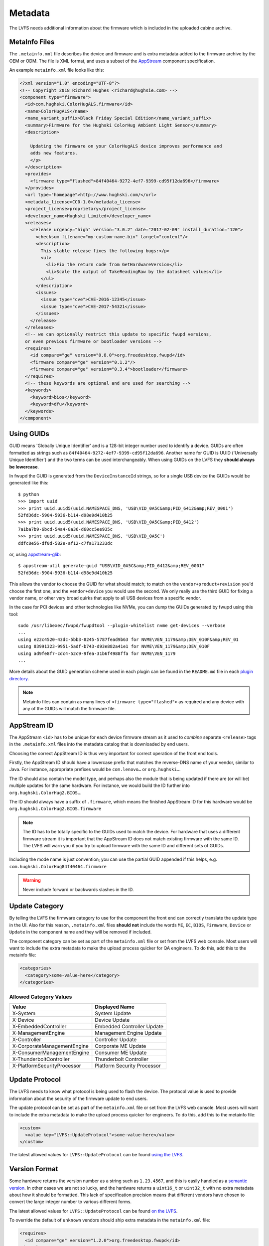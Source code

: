 Metadata
########

The LVFS needs additional information about the firmware which is included in
the uploaded cabine archive.

MetaInfo Files
==============

The ``.metainfo.xml`` file describes the device and firmware and
is extra metadata added to the firmware archive by the OEM or ODM.
The file is XML format, and uses a subset of the
`AppStream <http://www.freedesktop.org/software/appstream/docs/sect-Quickstart-Addons.html>`_ component specification.

An example ``metainfo.xml`` file looks like this:

.. code-block:: xml

    <?xml version="1.0" encoding="UTF-8"?>
    <!-- Copyright 2018 Richard Hughes <richard@hughsie.com> -->
    <component type="firmware">
      <id>com.hughski.ColorHugALS.firmware</id>
      <name>ColorHugALS</name>
      <name_variant_suffix>Black Friday Special Edition</name_variant_suffix>
      <summary>Firmware for the Hughski ColorHug Ambient Light Sensor</summary>
      <description>

        Updating the firmware on your ColorHugALS device improves performance and
        adds new features.
        </p>
      </description>
      <provides>
        <firmware type="flashed">84f40464-9272-4ef7-9399-cd95f12da696</firmware>
      </provides>
      <url type="homepage">http://www.hughski.com/</url>
      <metadata_license>CC0-1.0</metadata_license>
      <project_license>proprietary</project_license>
      <developer_name>Hughski Limited</developer_name>
      <releases>
        <release urgency="high" version="3.0.2" date="2017-02-09" install_duration="120">
          <checksum filename="my-custom-name.bin" target="content"/>
          <description>
            This stable release fixes the following bugs:</p>
            <ul>
              <li>Fix the return code from GetHardwareVersion</li>
              <li>Scale the output of TakeReadingRaw by the datasheet values</li>
            </ul>
          </description>
          <issues>
            <issue type="cve">CVE-2016-12345</issue>
            <issue type="cve">CVE-2017-54321</issue>
          </issues>
        </release>
      </releases>
      <!-- we can optionally restrict this update to specific fwupd versions,
      or even previous firmware or bootloader versions -->
      <requires>
        <id compare="ge" version="0.8.0">org.freedesktop.fwupd</id>
        <firmware compare="ge" version="0.1.2"/>
        <firmware compare="ge" version="0.3.4">bootloader</firmware>
      </requires>
      <!-- these keywords are optional and are used for searching -->
      <keywords>
        <keyword>bios</keyword>
        <keyword>dfu</keyword>
      </keywords>
    </component>

Using GUIDs
===========

GUID means 'Globally Unique Identifier' and is a 128-bit integer number used
to identify a device.
GUIDs are often formatted as strings such as ``84f40464-9272-4ef7-9399-cd95f12da696``.
Another name for GUID is UUID ('Universally Unique Identifier') and the two
terms can be used interchangeably.
When using GUIDs on the LVFS they **should always be lowercase**.

In fwupd the GUID is generated from the ``DeviceInstanceId`` strings,
so for a single USB device the GUIDs would be generated like this:

::

    $ python
    >>> import uuid
    >>> print uuid.uuid5(uuid.NAMESPACE_DNS, 'USB\VID_0A5C&amp;PID_6412&amp;REV_0001')
    52fd36dc-5904-5936-b114-d98e9d410b25
    >>> print uuid.uuid5(uuid.NAMESPACE_DNS, 'USB\VID_0A5C&amp;PID_6412')
    7a1ba7b9-6bcd-54a4-8a36-d60cc5ee935c
    >>> print uuid.uuid5(uuid.NAMESPACE_DNS, 'USB\VID_0A5C')
    ddfc8e56-df0d-582e-af12-c7fa171233dc

or, using `appstream-glib <https://github.com/hughsie/appstream-glib>`_:

::

    $ appstream-util generate-guid "USB\VID_0A5C&amp;PID_6412&amp;REV_0001"
    52fd36dc-5904-5936-b114-d98e9d410b25

This allows the vendor to choose the GUID for what should match; to match on
the ``vendor+product+revision`` you'd choose the first one, and the
``vendor+device`` you would use the second.
We only really use the third GUID for fixing a vendor name, or other very
broad quirks that apply to all USB devices from a specific vendor.

In the case for PCI devices and other technologies like NVMe, you can dump
the GUIDs generated by fwupd using this tool:

::

    sudo /usr/libexec/fwupd/fwupdtool --plugin-whitelist nvme get-devices --verbose
    ...
    using e22c4520-43dc-5bb3-8245-5787fead9b63 for NVME\VEN_1179&amp;DEV_010F&amp;REV_01
    using 83991323-9951-5adf-b743-d93e882a41e1 for NVME\VEN_1179&amp;DEV_010F
    using ad9fe8f7-cdc4-52c9-9fea-31b6f4988ffa for NVME\VEN_1179
    ...

More details about the GUID generation scheme used in each plugin can be found
in the ``README.md`` file in each
`plugin directory <https://github.com/hughsie/fwupd/tree/master/plugins>`_.

.. note::
  Metainfo files can contain as many lines of ``<firmware type="flashed">``
  as required and any device with any of the GUIDs will match the firmware file.

AppStream ID
============

The AppStream ``<id>`` has to be unique for each device firmware stream as it
used to *combine* separate ``<release>`` tags in the ``.metainfo.xml`` files
into the metadata catalog that is downloaded by end users.

Choosing the correct AppStream ID is thus very important for correct operation
of the front end tools.

Firstly, the AppStream ID should have a lowercase prefix that matches the
reverse-DNS name of your vendor, similar to Java.
For instance, appropriate prefixes would be ``com.lenovo…`` or ``org.hughski…``.

The ID should also contain the model type, and perhaps also the module that is
being updated if there are (or will be) multiple updates for the same hardware.
For instance, we would build the ID further into ``org.hughski.ColorHug2.BIOS…``.

The ID should always have a suffix of ``.firmware``, which means the finished
AppStream ID for this hardware would be ``org.hughski.ColorHug2.BIOS.firmware``

.. note::
  The ID has to be totally specific to the GUIDs used to match the device.
  For hardware that uses a different firmware stream it is important that the
  AppStream ID does not match existing firmware with the same ID.
  The LVFS will warn you if you try to upload firmware with the same ID and
  different sets of GUIDs.

Including the mode name is just convention; you can use the partial GUID appended
if this helps, e.g. ``com.hughski.ColorHug84f40464.firmware``

.. warning::
  Never include forward or backwards slashes in the ID.

Update Category
===============

By telling the LVFS the firmware category to use for the component the front end can
correctly translate the update type in the UI.
Also for this reason, ``.metainfo.xml`` files **should not**
include the words ``ME``, ``EC``, ``BIOS``, ``Firmware``, ``Device`` or ``Update``
in the component name and they will be removed if included.

The component category can be set as part of the ``metainfo.xml`` file
or set from the LVFS web console.
Most users will want to include the extra metadata to make the upload process
quicker for QA engineers.
To do this, add this to the metainfo file:

.. code-block:: xml

    <categories>
      <category>some-value-here</category>
    </categories>

Allowed Category Values
-----------------------

+-----------------------------+-----------------------------+
| Value                       | Displayed Name              |
+=============================+=============================+
| X-System                    | System Update               |
+-----------------------------+-----------------------------+
| X-Device                    | Device Update               |
+-----------------------------+-----------------------------+
| X-EmbeddedController        | Embedded Controller Update  |
+-----------------------------+-----------------------------+
| X-ManagementEngine          | Management Engine Update    |
+-----------------------------+-----------------------------+
| X-Controller                | Controller Update           |
+-----------------------------+-----------------------------+
| X-CorporateManagementEngine | Corporate ME Update         |
+-----------------------------+-----------------------------+
| X-ConsumerManagementEngine  | Consumer ME Update          |
+-----------------------------+-----------------------------+
| X-ThunderboltController     | Thunderbolt Controller      |
+-----------------------------+-----------------------------+
| X-PlatformSecurityProcessor | Platform Security Processor |
+-----------------------------+-----------------------------+

Update Protocol
===============

The LVFS needs to know what protocol is being used to flash the device.
The protocol value is used to provide information about the security of the
firmware update to end users.

The update protocol can be set as part of the ``metainfo.xml`` file
or set from the LVFS web console.
Most users will want to include the extra metadata to make the upload process
quicker for engineers.
To do this, add this to the metainfo file:

.. code-block:: xml

    <custom>
      <value key="LVFS::UpdateProtocol">some-value-here</value>
    </custom>

The latest allowed values for ``LVFS::UpdateProtocol`` can be found 
`using the LVFS <https://www.fwupd.org/lvfs/docs/metainfo/protocol>`_.

Version Format
==============

Some hardware returns the version number as a string such as
``1.23.4567``, and this is easily handled as a `semantic version <https://semver.org/>`_.
In other cases we are not so lucky, and the hardware returns a ``uint16_t`` or ``uint32_t``
with no extra metadata about how it should be formatted.
This lack of specification precision means that different vendors have chosen
to convert the large integer number to various different forms.

The latest allowed values for ``LVFS::UpdateProtocol`` can be found 
`on the LVFS <https://www.fwupd.org/lvfs/docs/metainfo/version>`_.

To override the default of ``unknown`` vendors should ship extra metadata
in the ``metainfo.xml`` file:

.. code-block:: xml

    <requires>
      <id compare="ge" version="1.2.0">org.freedesktop.fwupd</id>
    </requires>
    <custom>
      <value key="LVFS::VersionFormat">intel-me</value>
    </custom>

If the version format is unspecified, and cannot be derived from the
``LVFS::UpdateProtocol`` then a warning will be shown during upload
and the firmware cannot be moved to stable until this is resolved.

Various security teams also want us to always show the device firmware version
with the correct format, even if an update is not available.
This may be for audit reasons, or just so customers know the version of the
firmware compared to release notes written for another operating system.
For instance, if the vendor release notes says the firmware should be any
version above ``39.0.45.x`` (formatted as a quad) and the user is running
``39.0.11522`` (formatted as a triplet) it is not clear to the user what to do.

To change from the default ``triplet`` version format we can set
a fwupd *quirk* on the hardware device.
For instance, changing the UEFI
`Lenovo ME device <https://github.com/hughsie/fwupd/blob/master/plugins/uefi/uefi.quirk>`_
to use the ``intel-me`` format.
Quirk files can be added upstream for future fwupd versions, or simply copied to
``/usr/share/fwupd/quirks.d``.
The fwupd daemon will detect the new file and refresh devices as required.

Adding Restrictions
===================

When the user requests updates for a specific device, all the GUIDs provided by
the device will be match against any of the GUIDs in the metadata.
To limit these matches using a variety or requirements the ``<requires>`` tag
can be used.
For instance, the update can be conditional on the firmware version of another
device, or on the kernel version of the installed system.

Using CHID
----------

Newer versions of fwupd can restrict updates to a specific
`Computer Hardware ID <https://docs.microsoft.com/en-us/windows-hardware/drivers/dashboard/using-chids>`_, much like Microsoft update:

.. code-block:: xml

    <!-- only newer versions of fwupd understand 'hardware' requirements -->
    <requires>
      <id compare="ge" version="1.0.1">org.freedesktop.fwupd</id>
      <hardware>6de5d951-d755-576b-bd09-c5cf66b27234</hardware>
    </requires>

If multiple ``<hardware>`` entries are specified then all must be present.
Newer versions of fwupd can understand an OR requirement using a ``|``
separator between the listed GUIDs.

.. code-block:: xml

    <!-- only newer versions of fwupd understand OR requirements -->
    <requires>
      <id compare="ge" version="1.0.8">org.freedesktop.fwupd</id>
      <hardware>6de5d951-d755-576b-bd09-c5cf66b27234|27234951-d755-576b-bd09-c5cf66b27234</hardware>
    </requires>

CHIDs can also be added or removed in the LVFS web UI, but only before
the firmware is published to stable channel.

.. figure:: img/component-requirements.png
    :align: center
    :width: 100%
    :alt: component requirements

    Modifying requirements of an uploaded firmware.

Other Firmware Version
----------------------

Newer versions of fwupd can restrict updates on one device depending on
the version of firmware on another device.
This is most useful when requiring a minimum EC controller version before
updating a system firmware, or when a modem firmware needs a specific fix
for the baseband firmware:

.. code-block:: xml

    <!-- only newer versions of fwupd understand 'other firmware' requirements -->
    <requires>
      <id compare="ge" version="1.1.3">org.freedesktop.fwupd</id>
      <firmware compare="ge" version="0.1.2">6de5d951-d755-576b-bd09-c5cf66b27234</firmware>
    </requires>

Newer versions of fwupd can restrict updates on one device depending if another
firmware GUID exists on the system of any version.
This is similar to the CHID method above but uses the GUID of the firmware,
not a hardware ID.

This can be used to ensure that a specific embedded controller is detected
for a specific system firmware update, for example.

.. code-block:: xml

    <!-- only newer versions of fwupd understand 'other firmware' requirements -->
    <requires>
      <id compare="ge" version="1.2.11">org.freedesktop.fwupd</id>
      <firmware>6de5d951-d755-576b-bd09-c5cf66b27234</firmware>
    </requires>

Parent Version
--------------

For composite devices such as docks you might want to restrict the child
device with respect to the parent, for instance requiring the parent to
have greater than a specific bootloader version number.

The other useful thing to use this for is checking if the parent has a specific
GUID (of any version) which allows us to match against the common VID&PID
instance IDs. This would allow us to restrict a generic child device update to
a specific OEM vendor parent.

Depth is specified as ``1`` to match the parent device and
``2`` to match the grandparent device:

.. code-block:: xml

    <!-- only newer versions of fwupd understand the 'depth' property -->
    <requires>
      <id compare="ge" version="1.3.4">org.freedesktop.fwupd</id>
      <firmware depth="1" compare="ge" version="0.1.2">bootloader</firmware>
      <firmware depth="1">12345678-1234-1234-1234-123456789012</firmware>
    </requires>

Restricting Direct Downloads
----------------------------

If you'd rather not have users downloading the .cab archive directly you
can opt to hide the direct download links in the LVFS search results.
To do this, add this to the metainfo file:

.. code-block:: xml

    <!-- most OEMs do not need to do this... -->
    <custom>
      <value key="LVFS::InhibitDownload"/>
    </custom>

Controlling ``.inf`` Parsing
----------------------------

In some cases the .inf file is unparsable, or contains details that are
deliberately different from the values shown when using Windows Update.
To disable the ``.inf`` parsing and verification on the LVFS
please use:

.. code-block:: xml

    <!-- most OEMs do not need to do this... -->
    <requires>
      <id compare="ge" version="0.7.3">org.freedesktop.fwupd</id>
    </requires>
    <custom>
      <value key="LVFS::EnableInfParsing">false</value>
    </custom>
    
The default action is to verify the provided ``.inf`` files, but
firmware should use ``<value key="LVFS::EnableInfParsing">true</value>``
if relying on the ``DisplayVersion`` in case this default changes in the future.
Additionally, no ``LVFS::EnableInfParsing`` value is required if the cabinet archive
does not contain an ``.inf`` file.

Embargoed and Sanctioned Countries
----------------------------------

The LVFS administrator can configure the policy for all firmware owned by
the vendor to be blocked from download in embargoed or otherwise
sanctioned countries.

The blocked ISO 3166 country codes can also be specified in the firmware
itself, using the ``LVFS::BannedCountryCodes`` metadata key.

.. code-block:: xml

    <custom>
      <value key="LVFS::BannedCountryCodes">SYR</value>
    </custom>

Source Requirements
===================

If a vendor is distributing GPL licensed firmware on the LVFS then they should
include a source URL in the ``releases`` section in the metainfo file.
This should point to the release-specific source code that can be used to
rebuild the binary from the code, for instance:

.. code-block:: xml

    <release>
      <project_license>GPL-2.0+</project_license>
      <release urgency="low" version="1.2.6" >
      <url type="source">https://github.com/hughski/colorhug1-firmware/releases/tag/1.2.6</url>
    </release>

GPL firmware without source information can not be moved to testing or stable.
You can also edit or add the source URL in the existing *Update Details*
section in the component view:

.. figure:: img/release-source-url.png
    :align: center
    :width: 800px
    :alt: component source URL

Composite Hardware
==================

A vendor can build a single ``.cab`` archive with multiple firmware files with
different ``.metainfo.xml`` files describing them.
This allows a single file to be used to update either multiple devices, or
a single *composite* device.
An example of a composite device would be a Dell dock, where electrically there
are various components connected using USB, but physically it looks like one
piece of hardware. Wacom does the same for the various Intuit tablets.

Some tools such as gnome-software may be unable to show more than one update
description for the single .cab file. The LVFS also needs to know how to sort
the components inside the firmware when showing the logged in user.

To solve this, assign the firmware components a priority, where higher numbers
are better. For example ``main.metainfo.xml``:

.. code-block:: xml

    <?xml version="1.0" encoding="utf-8"?>
    <component priority="1" type="firmware">
      <id>com.hughski.dock.firmware</id>
      <name>Hughski Dock Update</name>
      ...
    </component>

and also ``rts1234.metainfo.xml``:

.. code-block:: xml

    <?xml version="1.0" encoding="utf-8"?>
    <component type="firmware">
      <id>com.hughski.dock.rts1234.firmware</id>
      <name>RTS1234 Update for Hughski Dock</name>
      ...
    </component>

and ``atmel567.metainfo.xml``:

.. code-block:: xml

    <?xml version="1.0" encoding="utf-8"?>
    <component type="firmware">
      <id>com.hughski.dock.atmel567.firmware</id>
      <name>ATMEL567 Update for Hughski Dock</name>
      ...
    </component>

.. figure:: img/get-topology.png
    :align: center
    :width: 100%
    :alt: topology cli output

    Showing the topology of a dock device.

Further Details
===============

There are currently quite strict limits on the format of the release
description included in the ``description`` part of the metainfo,
or edited on the LVFS.
For instance, OEMs are not allowed to include links within the text and have
to adhere to a limiting style guide.
As a workaround, all firmware can now specify an additional url:

.. code-block:: xml

  <release>
    <url type="details">https://www.hughski.com/releases/colorhug1/1_2_6.pdf</url>
  </release>

This should point to a website page or PDF description of the **specific**
release.
This would allow vendors to provide more information about specific CVEs or
provide more technical information mentioned in the update details.
Whist the update details should still be considered the "primary" method to
convey information about the firmware release, the URL may be useful for larger
OEMs with existing contractual requirements.

Style Guide
===========

When all vendors use the same style everything looks more consistent for
the end user.
Here are some of our suggestions:

``<name>``
----------

* Use a short device name, e.g. *"ThinkPad"* or *"ColorHug"*.
* Use a UTF-8 character (e.g. ™ or ®) rather than ``(R)`` if required
* Don't include the vendor name    

``<name_variant_suffix>``
-------------------------

* Only use this optional tag if the ``<name>`` would be duplicated, e.g. if
  there are two variants of the same hardware
* Use a short string, as it will be appended to the visible name with brackets if required
* Don't duplicate any part of the name    

``<summary>``
-------------

* Refer to the type of hardware, e.g. *"Firmware for the Hughski ColorHug Colorimeter"*
* Include the vendor name before the full device description
* Use a UTF-8 character (e.g. ™ or ®) rather than ``(R)`` if required    

``<description>``
-----------------

* Try to avoid explaining the implementation details of the fix, e.g.
  *"Ensure accurate color profile creation with high screen brightness."*
  rather than
  *"Fix overflow in counter when over 500 Lux detected."*
* Do not use overly technical descriptions when simpler text would suffice, e.g. use
  *"Fix LED color during system start up."* rather than
  *"Fix LED color during POST."*
* Try to describe fixed bugs and new features from the point of view of the user
  and how it affects them
* For security or important updates also include the effect of not applying the update, e.g.
  *"Disk corruption resulting in possible data loss may occur until this update is installed."*

``<release tag="N1NET43W" …>``
-------------------------------------

* The release tag is **optional**, but can used to show a
  vendor-specific text identifier that is different from the version number.
* The tag may be unique only to the model, or be unique for the entire vendor.
* This attribute should not be used if the tag is not used to identify the
  specific firmware on the vendor homepage.
